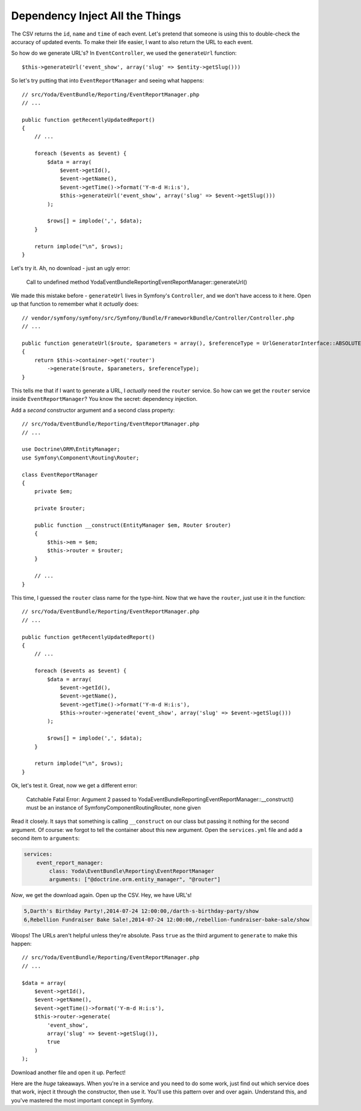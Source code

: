 Dependency Inject All the Things
================================

The CSV returns the ``id``, ``name`` and ``time`` of each event. Let's pretend
that someone is using this to double-check the accuracy of updated events.
To make their life easier, I want to also return the URL to each event.

So how do we generate URL's? In ``EventController``, we used the ``generateUrl``
function::

    $this->generateUrl('event_show', array('slug' => $entity->getSlug()))

So let's try putting that into ``EventReportManager`` and seeing what happens::

    // src/Yoda/EventBundle/Reporting/EventReportManager.php
    // ...

    public function getRecentlyUpdatedReport()
    {
        // ...

        foreach ($events as $event) {
            $data = array(
                $event->getId(),
                $event->getName(),
                $event->getTime()->format('Y-m-d H:i:s'),
                $this->generateUrl('event_show', array('slug' => $event->getSlug()))
            );

            $rows[] = implode(',', $data);
        }

        return implode("\n", $rows);
    }

Let's try it. Ah, no download - just an ugly error:

    Call to undefined method Yoda\EventBundle\Reporting\EventReportManager::generateUrl()

We made this mistake before - ``generateUrl`` lives in Symfony's ``Controller``,
and we don't have access to it here. Open up that function to remember what
it *actually* does::

    // vendor/symfony/symfony/src/Symfony/Bundle/FrameworkBundle/Controller/Controller.php
    // ...

    public function generateUrl($route, $parameters = array(), $referenceType = UrlGeneratorInterface::ABSOLUTE_PATH)
    {
        return $this->container->get('router')
            ->generate($route, $parameters, $referenceType);
    }

This tells me that if I want to generate a URL, I *actually* need the ``router``
service. So how can we get the ``router`` service inside ``EventReportManager``?
You know the secret: dependency injection.

Add a *second* constructor argument and a second class property::

    // src/Yoda/EventBundle/Reporting/EventReportManager.php
    // ...

    use Doctrine\ORM\EntityManager;
    use Symfony\Component\Routing\Router;

    class EventReportManager
    {
        private $em;

        private $router;

        public function __construct(EntityManager $em, Router $router)
        {
            $this->em = $em;
            $this->router = $router;
        }

        // ...
    }

This time, I guessed the ``router`` class name for the type-hint. Now that
we have the ``router``, just use it in the function::

    // src/Yoda/EventBundle/Reporting/EventReportManager.php
    // ...

    public function getRecentlyUpdatedReport()
    {
        // ...

        foreach ($events as $event) {
            $data = array(
                $event->getId(),
                $event->getName(),
                $event->getTime()->format('Y-m-d H:i:s'),
                $this->router->generate('event_show', array('slug' => $event->getSlug()))
            );

            $rows[] = implode(',', $data);
        }

        return implode("\n", $rows);
    }

Ok, let's test it. Great, now we get a different error:

    Catchable Fatal Error: Argument 2 passed to
    Yoda\EventBundle\Reporting\EventReportManager::__construct() must be
    an instance of Symfony\Component\Routing\Router, none given

Read it closely. It says that something is calling ``__construct`` on our
class but passing it nothing for the second argument. Of course: we forgot
to tell the container about this new argument. Open the ``services.yml``
file and add a second item to ``arguments``:

.. code-block:: yaml

    services:
        event_report_manager:
            class: Yoda\EventBundle\Reporting\EventReportManager
            arguments: ["@doctrine.orm.entity_manager", "@router"]

*Now*, we get the download again. Open up the CSV. Hey, we have URL's!

.. code-block:: text

    5,Darth's Birthday Party!,2014-07-24 12:00:00,/darth-s-birthday-party/show
    6,Rebellion Fundraiser Bake Sale!,2014-07-24 12:00:00,/rebellion-fundraiser-bake-sale/show

Woops! The URLs aren't helpful unless they're absolute. Pass ``true`` as
the third argument to ``generate`` to make this happen::

    // src/Yoda/EventBundle/Reporting/EventReportManager.php
    // ...

    $data = array(
        $event->getId(),
        $event->getName(),
        $event->getTime()->format('Y-m-d H:i:s'),
        $this->router->generate(
            'event_show',
            array('slug' => $event->getSlug()),
            true
        )
    );

Download another file and open it up. Perfect!

Here are the *huge* takeaways. When you're in a service and you need to do
some work, just find out which service does that work, inject it through
the constructor, then use it. You'll use this pattern over and over again.
Understand this, and you've mastered the most important concept in Symfony.
